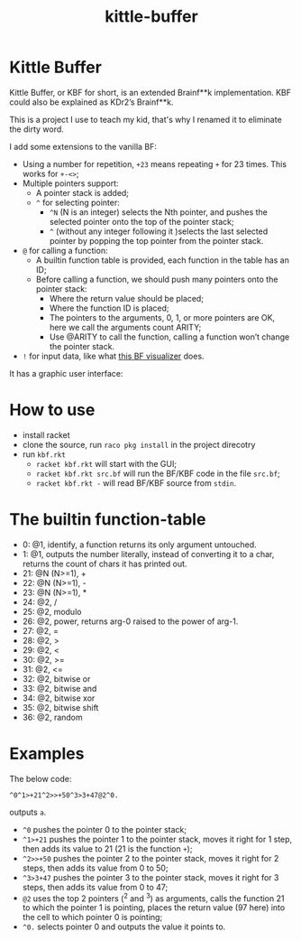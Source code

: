 #+TITLE: kittle-buffer

* Kittle Buffer

  Kittle Buffer, or KBF for short, is an extended Brainf**k
  implementation. KBF could also be explained as KDr2’s Brainf**k.

  This is a project I use to teach my kid, that's why I renamed it to
  eliminate the dirty word.

  I add some extensions to the vanilla BF:

  - Using a number for repetition, ~+23~ means repeating ~+~ for 23
    times. This works for ~+-<>~;
  - Multiple pointers support:
    - A pointer stack is added;
    - ~^~ for selecting pointer:
      - ~^N~ (N is an integer) selects the Nth pointer, and pushes the
        selected pointer onto the top of the pointer stack;
      - ~^~ (without any integer following it )selects the last selected
        pointer by popping the top pointer from the pointer stack.
  - ~@~ for calling a function:
    - A builtin function table is provided, each function in the table
      has an ID;
    - Before calling a function, we should push many pointers onto the
      pointer stack:
      - Where the return value should be placed;
      - Where the function ID is placed;
      - The pointers to the arguments, 0, 1, or more pointers are OK,
        here we call the arguments count ARITY;
      - Use @ARITY to call the function, calling a function won’t change
        the pointer stack.
  - ~!~ for input data, like what [[https://fatiherikli.github.io/brainfuck-visualizer/][this BF visualizer]] does.

  It has a graphic user interface:
  [[https://res.cloudinary.com/kdr2/image/upload/v1615927877/dev/kbf.gif]]

* How to use
  - install racket
  - clone the source, run ~raco pkg install~ in the project direcotry
  - run ~kbf.rkt~
    - ~racket kbf.rkt~ will start with the GUI;
    - ~racket kbf.rkt src.bf~ will run the BF/KBF code in the file ~src.bf~;
    - ~racket kbf.rkt -~ will read BF/KBF source from ~stdin~.

* The builtin function-table
  - 0: @1, identify, a function returns its only argument untouched.
  - 1: @1, outputs the number literally, instead of converting it to a
    char, returns the count of chars it has printed out.
  - 21: @N (N>=1), +
  - 22: @N (N>=1), -
  - 23: @N (N>=1), *
  - 24: @2, /
  - 25: @2, modulo
  - 26: @2, power, returns arg-0 raised to the power of arg-1.
  - 27: @2, =
  - 28: @2, >
  - 29: @2, <
  - 30: @2, >=
  - 31: @2, <=
  - 32: @2, bitwise or
  - 33: @2, bitwise and
  - 34: @2, bitwise xor
  - 35: @2, bitwise shift
  - 36: @2, random
* Examples
  The below code:
  #+begin_src text
    ^0^1>+21^2>>+50^3>3+47@2^0.
  #+end_src

  outputs ~a~.

  - ~^0~ pushes the pointer 0 to the pointer stack;
  - ~^1>+21~ pushes the pointer 1 to the pointer stack, moves it right
    for 1 step, then adds its value to 21 (21 is the function ~+~);
  - ~^2>>+50~ pushes the pointer 2 to the pointer stack, moves it
    right for 2 steps, then adds its value from 0 to 50;
  - ~^3>3+47~ pushes the pointer 3 to the pointer stack, moves it
    right for 3 steps, then adds its value from 0 to 47;
  - ~@2~ uses the top 2 pointers (^2 and ^3) as arguments, calls the
    function 21 to which the pointer 1 is pointing, places the return
    value (97 here) into the cell to which pointer 0 is pointing;
  - ~^0.~ selects pointer 0 and outputs the value it points to.
